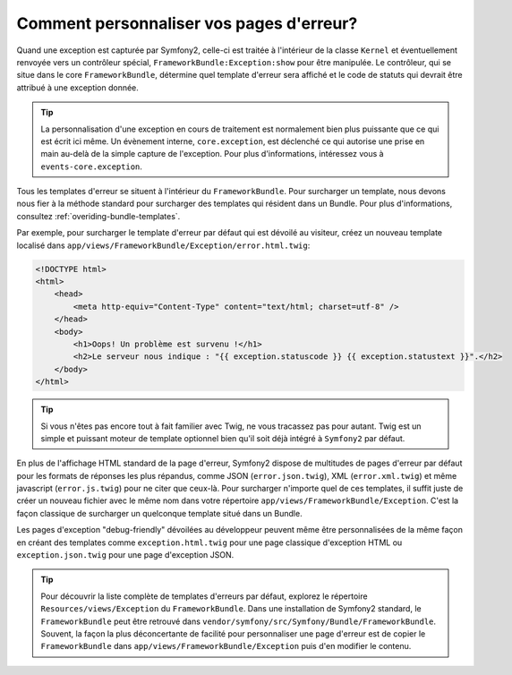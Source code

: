 .. codeauthor:: D. CHARTIER <denis.chartier+symfony-docs-fr@bonjour-tic.com>

Comment personnaliser vos pages d'erreur?
=========================================

Quand une exception est capturée par Symfony2, celle-ci est traitée à l'intérieur
de la classe ``Kernel`` et éventuellement renvoyée vers un contrôleur
spécial, ``FrameworkBundle:Exception:show`` pour être manipulée. Le contrôleur,
qui se situe dans le core ``FrameworkBundle``, détermine quel template d'erreur
sera affiché et le code de statuts qui devrait être attribué à une exception donnée.

.. tip::

    La personnalisation d'une exception en cours de traitement est normalement
    bien plus puissante que ce qui est écrit ici même. Un évènement interne,
    ``core.exception``, est déclenché ce qui autorise une prise en main au-delà
    de la simple capture de l'exception. Pour plus d'informations, intéressez
    vous à ``events-core.exception``.

Tous les templates d'erreur se situent à l'intérieur du ``FrameworkBundle``.
Pour surcharger un template, nous devons nous fier à la méthode standard pour
surcharger des templates qui résident dans un Bundle. Pour plus d'informations,
consultez :ref:`overiding-bundle-templates`.

Par exemple, pour surcharger le template d'erreur par défaut qui est dévoilé au
visiteur, créez un nouveau template localisé dans
``app/views/FrameworkBundle/Exception/error.html.twig``:

.. code-block:: html+jinja

    <!DOCTYPE html>
    <html>
        <head>
            <meta http-equiv="Content-Type" content="text/html; charset=utf-8" />
        </head>
        <body>
            <h1>Oops! Un problème est survenu !</h1>
            <h2>Le serveur nous indique : "{{ exception.statuscode }} {{ exception.statustext }}".</h2>
        </body>
    </html>

.. tip::
    
    Si vous n'êtes pas encore tout à fait familier avec Twig, ne vous tracassez
    pas pour autant. Twig est un simple et puissant moteur de template
    optionnel bien qu'il soit déjà intégré à ``Symfony2`` par défaut.

En plus de l'affichage HTML standard de la page d'erreur, Symfony2 dispose de
multitudes de pages d'erreur par défaut pour les formats de réponses les plus
répandus, comme JSON (``error.json.twig``), XML (``error.xml.twig``) et même
javascript (``error.js.twig``) pour ne citer que ceux-là. Pour surcharger
n'importe quel de ces templates, il suffit juste de créer un nouveau fichier avec
le même nom dans votre répertoire ``app/views/FrameworkBundle/Exception``. C'est
la façon classique de surcharger un quelconque template situé dans un Bundle.

Les pages d'exception "debug-friendly" dévoilées au développeur peuvent même être
personnalisées de la même façon en créant des templates comme ``exception.html.twig``
pour une page classique d'exception HTML ou ``exception.json.twig`` pour une page
d'exception JSON.

.. tip::

    Pour découvrir la liste complète de templates d'erreurs par défaut, explorez
    le répertoire ``Resources/views/Exception`` du ``FrameworkBundle``. Dans une
    installation de Symfony2 standard, le ``FrameworkBundle`` peut être retrouvé
    dans ``vendor/symfony/src/Symfony/Bundle/FrameworkBundle``. Souvent, la
    façon la plus déconcertante de facilité pour personnaliser une page d'erreur
    est de copier le ``FrameworkBundle`` dans ``app/views/FrameworkBundle/Exception``
    puis d'en modifier le contenu.
